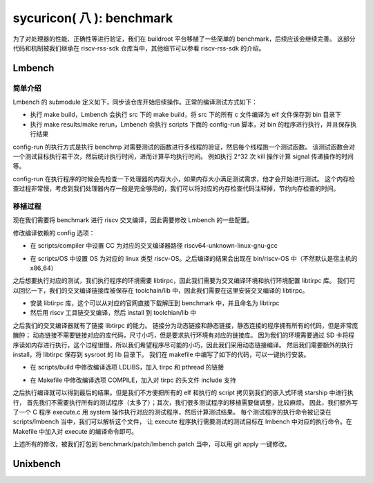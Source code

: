 sycuricon( 八 ): benchmark
=======================================

为了对处理器的性能、正确性等进行验证，我们在 buildroot 平台移植了一些简单的 benchmark，后续应该会继续完善。
这部分代码和机制被我们继承在 riscv-rss-sdk 仓库当中，其他细节可以参看 riscv-rss-sdk 的介绍。

Lmbench
~~~~~~~~~~~~~~~~~~~~~~~~~~

简单介绍
--------------------------

Lmbench 的 submodule 定义如下，同步该仓库开始后续操作。正常的编译测试方式如下：

* 执行 make build，Lmbench 会执行 src 下的 make build，将 src 下的所有 c 文件编译为 elf 文件保存到 bin 目录下
* 执行 make results/make rerun，Lmbench 会执行 scripts 下面的 config-run 脚本，对 bin 的程序进行执行，并且保存执行结果

config-run 的执行方式是执行 benchmp 对需要测试的函数进行多线程的验证，然后每个线程跑一个测试函数。
该测试函数会对一个测试目标执行若干次，然后统计执行时间，进而计算平均执行时间。
例如执行 2^32 次 kill 操作计算 signal 传递操作的时间等。

.. remotecode:: ../_static/tmp/benchmark_link
	:url: https://github.com/sycuricon/riscv-spike-sdk/blob/0f62b52a0499830c76ff7562d323f76b69446afe/.gitmodules
	:language: text
	:type: github-permalink
	:lines: 25-27
	:caption: Lmbench 子模块定义

config-run 在执行程序的时候会先检查一下处理器的内存大小，如果内存大小满足测试需求，他才会开始进行测试。
这个内存检查过程非常慢，考虑到我们处理器内存一般是完全够用的，我们可以将对应的内存检查代码注释掉，节约内存检查的时间。

.. remotecode:: ../_static/tmp/lmbench_mem_config
	:url: https://github.com/docularxu/lmbench-3.0-a9/blob/37390e8321ce27b69642d3ac10b4dad46acb8ba4/scripts/config-run
	:language: text
	:type: github-permalink
	:lines: 200-223
	:caption: Lmbench 内存检查代码

移植过程
-------------------------------

现在我们需要将 benchmark 进行 riscv 交叉编译，因此需要修改 Lmbench 的一些配置。

修改编译依赖的 config 选项：

* 在 scripts/compiler 中设置 CC 为对应的交叉编译器路径 riscv64-unknown-linux-gnu-gcc

.. remotecode:: ../_static/tmp/lmbench_patch
	:url: https://github.com/sycuricon/riscv-spike-sdk/blob/0f62b52a0499830c76ff7562d323f76b69446afe/benchmark/patch/LmBench.patch
	:language: text
	:type: github-permalink
	:lines: 22-23
	:caption: Lmbench 编译器设置

* 在 scripts/OS 中设置 OS 为对应的 linux 类型 riscv-OS。之后编译的结果会出现在 bin/riscv-OS 中（不然默认是宿主机的 x86_64）

.. remotecode:: ../_static/tmp/lmbench_patch
	:url: https://github.com/sycuricon/riscv-spike-sdk/blob/0f62b52a0499830c76ff7562d323f76b69446afe/benchmark/patch/LmBench.patch
	:language: text
	:type: github-permalink
	:lines: 105-106
	:caption: Lmbench OS 环境设置

之后想要执行对应的测试，我们执行程序的环境需要 libtirpc，因此我们需要为交叉编译环境和执行环境配置 libtirpc 库。
我们可以回忆一下，我们的交叉编译链接库被保存在 toolchain/lib 中，因此我们需要在这里安装交叉编译的 libtirpc。

* 安装 libtirpc 库，这个可以从对应的官网直接下载解压到 benchmark 中，并且命名为 libtirpc
* 然后用 riscv 工具链交叉编译，然后 install 到 toolchian/lib 中

之后我们的交叉编译器就有了链接 libtirpc 的能力。
链接分为动态链接和静态链接，静态连接的程序拥有所有的代码，但是非常庞臃肿；
动态链接不需要链接对应的库代码，尺寸小巧，但是要求执行环境有对应的链接库。
因为我们的环境需要通过 SD 卡将程序读如内存进行执行，这个过程很慢，所以我们希望程序尽可能的小巧，因此我们采用动态链接编译。
然后我们需要额外的执行 install，将 libtirpc 保存到 sysroot 的 lib 目录下。
我们在 makefile 中编写了如下的代码，可以一键执行安装。

.. remotecode:: ../_static/tmp/benchmark_makefile
	:url: https://github.com/sycuricon/riscv-spike-sdk/blob/0f62b52a0499830c76ff7562d323f76b69446afe/Makefile
	:language: text
	:type: github-permalink
	:lines: 68-70
	:caption: tirpc 变量定义

.. remotecode:: ../_static/tmp/benchmark_makefile
	:url: https://github.com/sycuricon/riscv-spike-sdk/blob/0f62b52a0499830c76ff7562d323f76b69446afe/Makefile
	:language: text
	:type: github-permalink
	:lines: 226-233
	:caption: tirpc 编译安装

* 在 scripts/build 中修改编译选项 LDLIBS，加入 tirpc 和 pthread 的链接

.. remotecode:: ../_static/tmp/lmbench_patch
	:url: https://github.com/sycuricon/riscv-spike-sdk/blob/0f62b52a0499830c76ff7562d323f76b69446afe/benchmark/patch/LmBench.patch
	:language: text
	:type: github-permalink
	:lines: 9-10
	:caption: Lmbench 链接选项配置

* 在 Makefile 中修改编译选项 COMPILE，加入对 tirpc 的头文件 include 支持

.. remotecode:: ../_static/tmp/lmbench_patch
	:url: https://github.com/sycuricon/riscv-spike-sdk/blob/0f62b52a0499830c76ff7562d323f76b69446afe/benchmark/patch/LmBench.patch
	:language: text
	:type: github-permalink
	:lines: 115-116
	:caption: Lmbench 编译选项配置

之后执行编译就可以得到最后的结果。但是我们不方便把所有的 elf 和执行的 script 拷贝到我们的嵌入式环境 starship 中进行执行，
首先我们不需要执行所有的测试程序（太多了）；其次，我们很多测试程序的移植需要做调整，比较麻烦。
因此，我们额外写了一个 C 程序 execute.c 用 system 操作执行对应的测试程序，然后计算测试结果。
每个测试程序的执行命令被记录在 scripts/lmbench 当中，我们可以解析这个文件，
让 execute 程序执行需要测试的测试目标在 lmbench 中对应的执行命令。在 Makefile 中加入对 execute 的编译命令即可。

.. remotecode:: ../_static/tmp/lmbench_patch
	:url: https://github.com/sycuricon/riscv-spike-sdk/blob/0f62b52a0499830c76ff7562d323f76b69446afe/benchmark/patch/LmBench.patch
	:language: text
	:type: github-permalink
	:lines: 120-133
	:caption: 加入 execute 编译

上述所有的修改，被我们打包到 benchmark/patch/lmbench.patch 当中，可以用 git apply 一键修改。

Unixbench
~~~~~~~~~~~~~~~~~~~~~~~~~~~

.. remotecode:: ../_static/tmp/benchmark_link
	:url: https://github.com/sycuricon/riscv-spike-sdk/blob/0f62b52a0499830c76ff7562d323f76b69446afe/.gitmodules
	:language: text
	:type: github-permalink
	:lines: 22-24
	:caption: Unixbench 子模块定义



